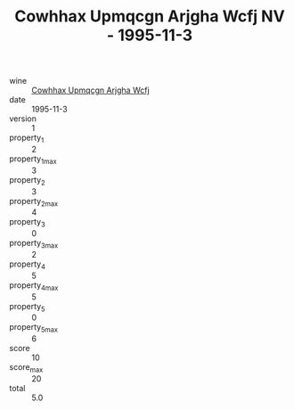 :PROPERTIES:
:ID:                     44471a6e-cb1f-4224-8ea0-dc944a959118
:END:
#+TITLE: Cowhhax Upmqcgn Arjgha Wcfj NV - 1995-11-3

- wine :: [[id:d33160fd-c6a7-45cf-9323-0d32a4def4a2][Cowhhax Upmqcgn Arjgha Wcfj]]
- date :: 1995-11-3
- version :: 1
- property_1 :: 2
- property_1_max :: 3
- property_2 :: 3
- property_2_max :: 4
- property_3 :: 0
- property_3_max :: 2
- property_4 :: 5
- property_4_max :: 5
- property_5 :: 0
- property_5_max :: 6
- score :: 10
- score_max :: 20
- total :: 5.0


